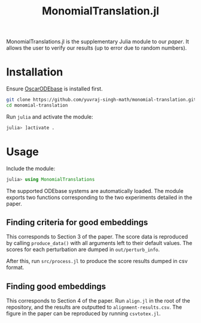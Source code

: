 #+TITLE: MonomialTranslation.jl

MonomialTranslations.jl is the supplementary Julia module to our [[LINK][paper]]. It allows the user to verify our results (up to error due to random numbers).
* Installation
Ensure [[https://github.com/yuvraj-singh-math/julia-odebase][OscarODEbase]] is installed first.

#+begin_src bash
git clone https://github.com/yuvraj-singh-math/monomial-translation.git
cd monomial-translation
#+end_src
Run ~julia~ and activate the module:
#+begin_src julia
julia> ]activate .
#+end_src
* Usage
Include the module:
#+begin_src julia
julia> using MonomialTranslations
#+end_src
The supported ODEbase systems are automatically loaded. The module exports two functions corresponding to the two experiments detailed in the paper.
** Finding criteria for good embeddings
This corresponds to Section 3 of the paper. The score data is reproduced by calling ~produce_data()~ with all arguments left to their default values. The scores for each perturbation are dumped in ~out/perturb_info~.

After this, run ~src/process.jl~ to produce the score results dumped in csv format.
** Finding good embeddings
This corresponds to Section 4 of the paper. Run ~align.jl~ in the root of the repository, and the results are outputted to ~alignment-results.csv~. The figure in the paper can be reproduced by running ~csvtotex.jl~.
